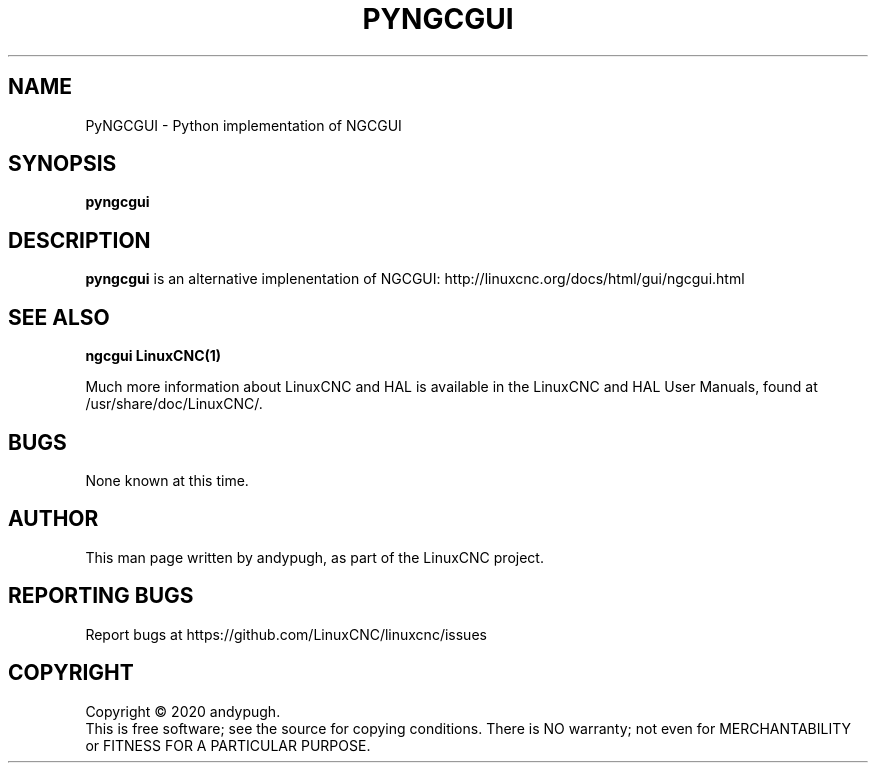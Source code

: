 .\" Copyright (c) 2020 andypugh
.\"
.\" This is free documentation; you can redistribute it and/or
.\" modify it under the terms of the GNU General Public License as
.\" published by the Free Software Foundation; either version 2 of
.\" the License, or (at your option) any later version.
.\"
.\" The GNU General Public License's references to "object code"
.\" and "executables" are to be interpreted as the output of any
.\" document formatting or typesetting system, including
.\" intermediate and printed output.
.\"
.\" This manual is distributed in the hope that it will be useful,
.\" but WITHOUT ANY WARRANTY; without even the implied warranty of
.\" MERCHANTABILITY or FITNESS FOR A PARTICULAR PURPOSE.  See the
.\" GNU General Public License for more details.
.\"
.\" You should have received a copy of the GNU General Public
.\" License along with this manual; if not, write to the Free
.\" Software Foundation, Inc., 51 Franklin Street, Fifth Floor, Boston, MA 02110-1301,
.\" USA.
.\"
.\"
.\"
.TH PYNGCGUI "1"  "2020-08-26" "LinuxCNC Documentation" "The Enhanced Machine Controller"
.SH NAME
PyNGCGUI \- Python implementation of NGCGUI
.SH SYNOPSIS
.B pyngcgui

.SH DESCRIPTION
\fBpyngcgui\fR is an alternative implenentation of NGCGUI:
http://linuxcnc.org/docs/html/gui/ngcgui.html

.SH "SEE ALSO"
\fBngcgui\fR
\fBLinuxCNC(1)\fR

Much more information about LinuxCNC and HAL is available in the LinuxCNC
and HAL User Manuals, found at /usr/share/doc/LinuxCNC/.

.SH BUGS
None known at this time. 
.PP
.SH AUTHOR
This man page written by andypugh, as part of the LinuxCNC project.
.SH REPORTING BUGS
Report bugs at https://github.com/LinuxCNC/linuxcnc/issues
.SH COPYRIGHT
Copyright \(co 2020 andypugh.
.br
This is free software; see the source for copying conditions.  There is NO
warranty; not even for MERCHANTABILITY or FITNESS FOR A PARTICULAR PURPOSE.
